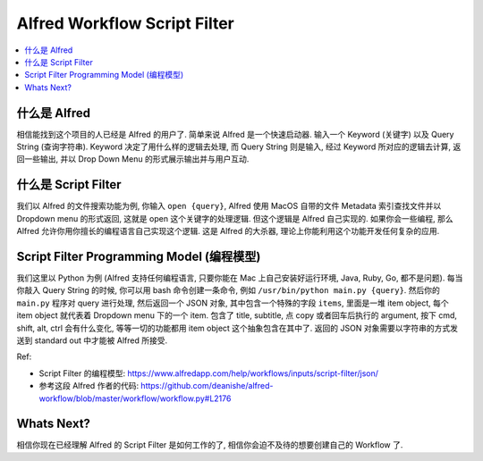 Alfred Workflow Script Filter
==============================================================================
.. contents::
    :class: this-will-duplicate-information-and-it-is-still-useful-here
    :depth: 1
    :local:


什么是 Alfred
------------------------------------------------------------------------------
相信能找到这个项目的人已经是 Alfred 的用户了. 简单来说 Alfred 是一个快速启动器. 输入一个 Keyword (关键字) 以及 Query String (查询字符串). Keyword 决定了用什么样的逻辑去处理, 而 Query String 则是输入, 经过 Keyword 所对应的逻辑去计算, 返回一些输出, 并以 Drop Down Menu 的形式展示输出并与用户互动.


什么是 Script Filter
------------------------------------------------------------------------------
我们以 Alfred 的文件搜索功能为例, 你输入 ``open {query}``, Alfred 使用 MacOS 自带的文件 Metadata 索引查找文件并以 Dropdown menu 的形式返回, 这就是 open 这个关键字的处理逻辑. 但这个逻辑是 Alfred 自己实现的. 如果你会一些编程, 那么 Alfred 允许你用你擅长的编程语言自己实现这个逻辑. 这是 Alfred 的大杀器, 理论上你能利用这个功能开发任何复杂的应用.


.. _script-filter-programming-model:

Script Filter Programming Model (编程模型)
------------------------------------------------------------------------------
我们这里以 Python 为例 (Alfred 支持任何编程语言, 只要你能在 Mac 上自己安装好运行环境, Java, Ruby, Go, 都不是问题). 每当你敲入 Query String 的时候, 你可以用 bash 命令创建一条命令, 例如 ``/usr/bin/python main.py {query}``. 然后你的 ``main.py`` 程序对 query 进行处理, 然后返回一个 JSON 对象, 其中包含一个特殊的字段 ``items``, 里面是一堆 item object, 每个 item object 就代表着 Dropdown menu 下的一个 item. 包含了 title, subtitle, 点 copy 或者回车后执行的 argument, 按下 cmd, shift, alt, ctrl 会有什么变化, 等等一切的功能都用 item object 这个抽象包含在其中了. 返回的 JSON 对象需要以字符串的方式发送到 standard out 中才能被 Alfred 所接受.

Ref:

- Script Filter 的编程模型: https://www.alfredapp.com/help/workflows/inputs/script-filter/json/
- 参考这段 Alfred 作者的代码: https://github.com/deanishe/alfred-workflow/blob/master/workflow/workflow.py#L2176


Whats Next?
------------------------------------------------------------------------------
相信你现在已经理解 Alfred 的 Script Filter 是如何工作的了, 相信你会迫不及待的想要创建自己的 Workflow 了.
